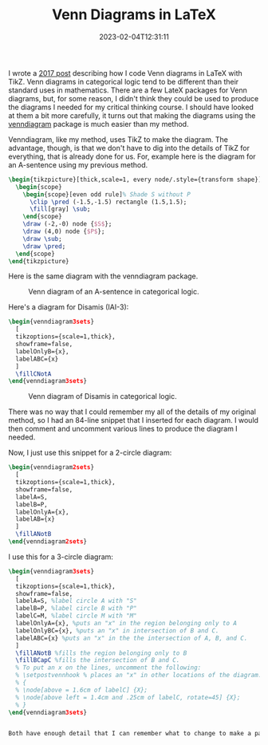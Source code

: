 #+TITLE: Venn Diagrams in LaTeX
#+draft: false
#+tags[]: latex logic
#+date: 2023-02-04T12:31:11
#+mathjax: 

I wrote a [[https://randyridenour.net/2016/04/11/venn-diagrams-with-latex-and-tikz/][2017 post]] describing how I code Venn diagrams in LaTeX with TikZ. Venn diagrams in categorical logic tend to be different than their standard uses in mathematics. There are a few LateX packages for Venn diagrams, but, for some reason, I didn't think they could be used to produce the diagrams I needed for my critical thinking course. I should have looked at them a bit more carefully, it turns out that making the diagrams using the [[https://mirror.math.princeton.edu/pub/CTAN/macros/latex/contrib/venndiagram/venndiagram.pdf][venndiagram]]  package is much easier than my method.

Venndiagram, like my method, uses TikZ to make the diagram. The advantage, though, is that we don't have to dig into the details of TikZ for everything, that is already done for us. For, example here is the diagram for an A-sentence using my previous method.


#+begin_src latex
\begin{tikzpicture}[thick,scale=1, every node/.style={transform shape}]
  \begin{scope}
    \begin{scope}[even odd rule]% Shade S without P
      \clip \pred (-1.5,-1.5) rectangle (1.5,1.5);
      \fill[gray] \sub;
    \end{scope}
    \draw (-2,-0) node {$S$};
    \draw (4,0) node {$P$};
    \draw \sub;
    \draw \pred;
  \end{scope}
\end{tikzpicture}
#+end_src

Here is the same diagram with the venndiagram package.

#+begin_export latex
\begin{venndiagram2sets}
  [tikzoptions={scale=1,thick}, showframe=false]
  \fillANotB
\end{venndiagram2sets}
#+end_export


#+attr_html: alt: A-sentence diagram: A-sentence :width 400
#+caption: Venn diagram of an A-sentence in categorical logic.
[[/images/2023/a-sentence.png]]

Here's a diagram for Disamis (IAI-3):

#+begin_src latex
\begin{venndiagram3sets}
  [
  tikzoptions={scale=1,thick},
  showframe=false,
  labelOnlyB={x},
  labelABC={x}
  ]
  \fillCNotA
\end{venndiagram3sets}
#+end_src

#+attr_html: alt: Disamis argument: Disamis :width 400
#+caption: Venn diagram of Disamis in categorical logic.
[[/images/2023/disamis.png]]


There was no way that I could remember my all of the details of my original method, so I had an 84-line snippet that I inserted for each diagram. I would then comment and uncomment various lines to produce the diagram I needed.

Now, I just use this snippet for a 2-circle diagram:

#+begin_src latex
\begin{venndiagram2sets}
  [
  tikzoptions={scale=1,thick},
  showframe=false,
  labelA=S,
  labelB=P,
  labelOnlyA={x},
  labelAB={x}
  ]
  \fillANotB
\end{venndiagram2sets}
#+end_src

I use this for a 3-circle diagram:

#+begin_src latex
\begin{venndiagram3sets}
  [
  tikzoptions={scale=1,thick},
  showframe=false,
  labelA=S, %label circle A with "S"
  labelB=P, %label circle B with "P"
  labelC=M, %label circle M with "M"
  labelOnlyA={x}, %puts an "x" in the region belonging only to A
  labelOnlyBC={x}, %puts an "x" in intersection of B and C.
  labelABC={x} %puts an "x" in the the intersection of A, B, and C.
  ]
  \fillANotB %fills the region belonging only to B
  \fillBCapC %fills the intersection of B and C.
  % To put an x on the lines, uncomment the following:
  % \setpostvennhook % places an "x" in other locations of the diagram.
  % {
  % \node[above = 1.6cm of labelC] {X};
  % \node[above left = 1.4cm and .25cm of labelC, rotate=45] {X};
  % }
\end{venndiagram3sets}


Both have enough detail that I can remember what to change to make a particular diagram. I've added some extra comments to explain what everything does. Include the ~scale=1~ only so that I can remember what to do when I want to change the size of the diagram. The only tricky part is when I have to place an x on the border of a particular circle, that requires a little bit of TikZ fiddling, hence the commented lines at the end of the snippet.





#+end_src
